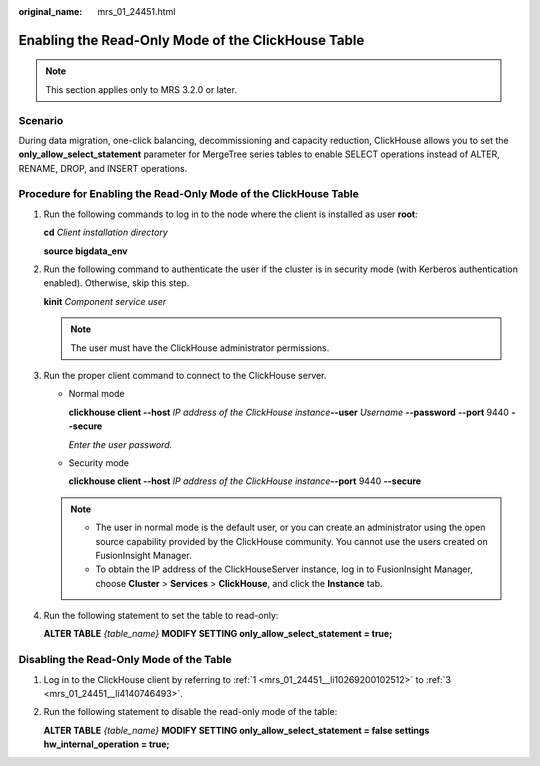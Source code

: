 :original_name: mrs_01_24451.html

.. _mrs_01_24451:

Enabling the Read-Only Mode of the ClickHouse Table
===================================================

.. note::

   This section applies only to MRS 3.2.0 or later.

Scenario
--------

During data migration, one-click balancing, decommissioning and capacity reduction, ClickHouse allows you to set the **only_allow_select_statement** parameter for MergeTree series tables to enable SELECT operations instead of ALTER, RENAME, DROP, and INSERT operations.

Procedure for Enabling the Read-Only Mode of the ClickHouse Table
-----------------------------------------------------------------

#. .. _mrs_01_24451__li10269200102512:

   Run the following commands to log in to the node where the client is installed as user **root**:

   **cd** *Client installation directory*

   **source bigdata_env**

#. Run the following command to authenticate the user if the cluster is in security mode (with Kerberos authentication enabled). Otherwise, skip this step.

   **kinit** *Component service user*

   .. note::

      The user must have the ClickHouse administrator permissions.

#. .. _mrs_01_24451__li4140746493:

   Run the proper client command to connect to the ClickHouse server.

   -  Normal mode

      **clickhouse client --host** *IP address of the ClickHouse instance*\ **--user** *Username* **--password** **--port** 9440 **--secure**

      *Enter the user password.*

   -  Security mode

      **clickhouse client --host** *IP address of the ClickHouse instance*\ **--port** 9440 **--secure**

   .. note::

      -  The user in normal mode is the default user, or you can create an administrator using the open source capability provided by the ClickHouse community. You cannot use the users created on FusionInsight Manager.
      -  To obtain the IP address of the ClickHouseServer instance, log in to FusionInsight Manager, choose **Cluster** > **Services** > **ClickHouse**, and click the **Instance** tab.

#. Run the following statement to set the table to read-only:

   **ALTER TABLE** *{table_name}* **MODIFY SETTING only_allow_select_statement = true;**

Disabling the Read-Only Mode of the Table
-----------------------------------------

#. Log in to the ClickHouse client by referring to :ref:`1 <mrs_01_24451__li10269200102512>` to :ref:`3 <mrs_01_24451__li4140746493>`.

#. Run the following statement to disable the read-only mode of the table:

   **ALTER TABLE** *{table_name}* **MODIFY SETTING only_allow_select_statement = false settings hw_internal_operation = true;**
